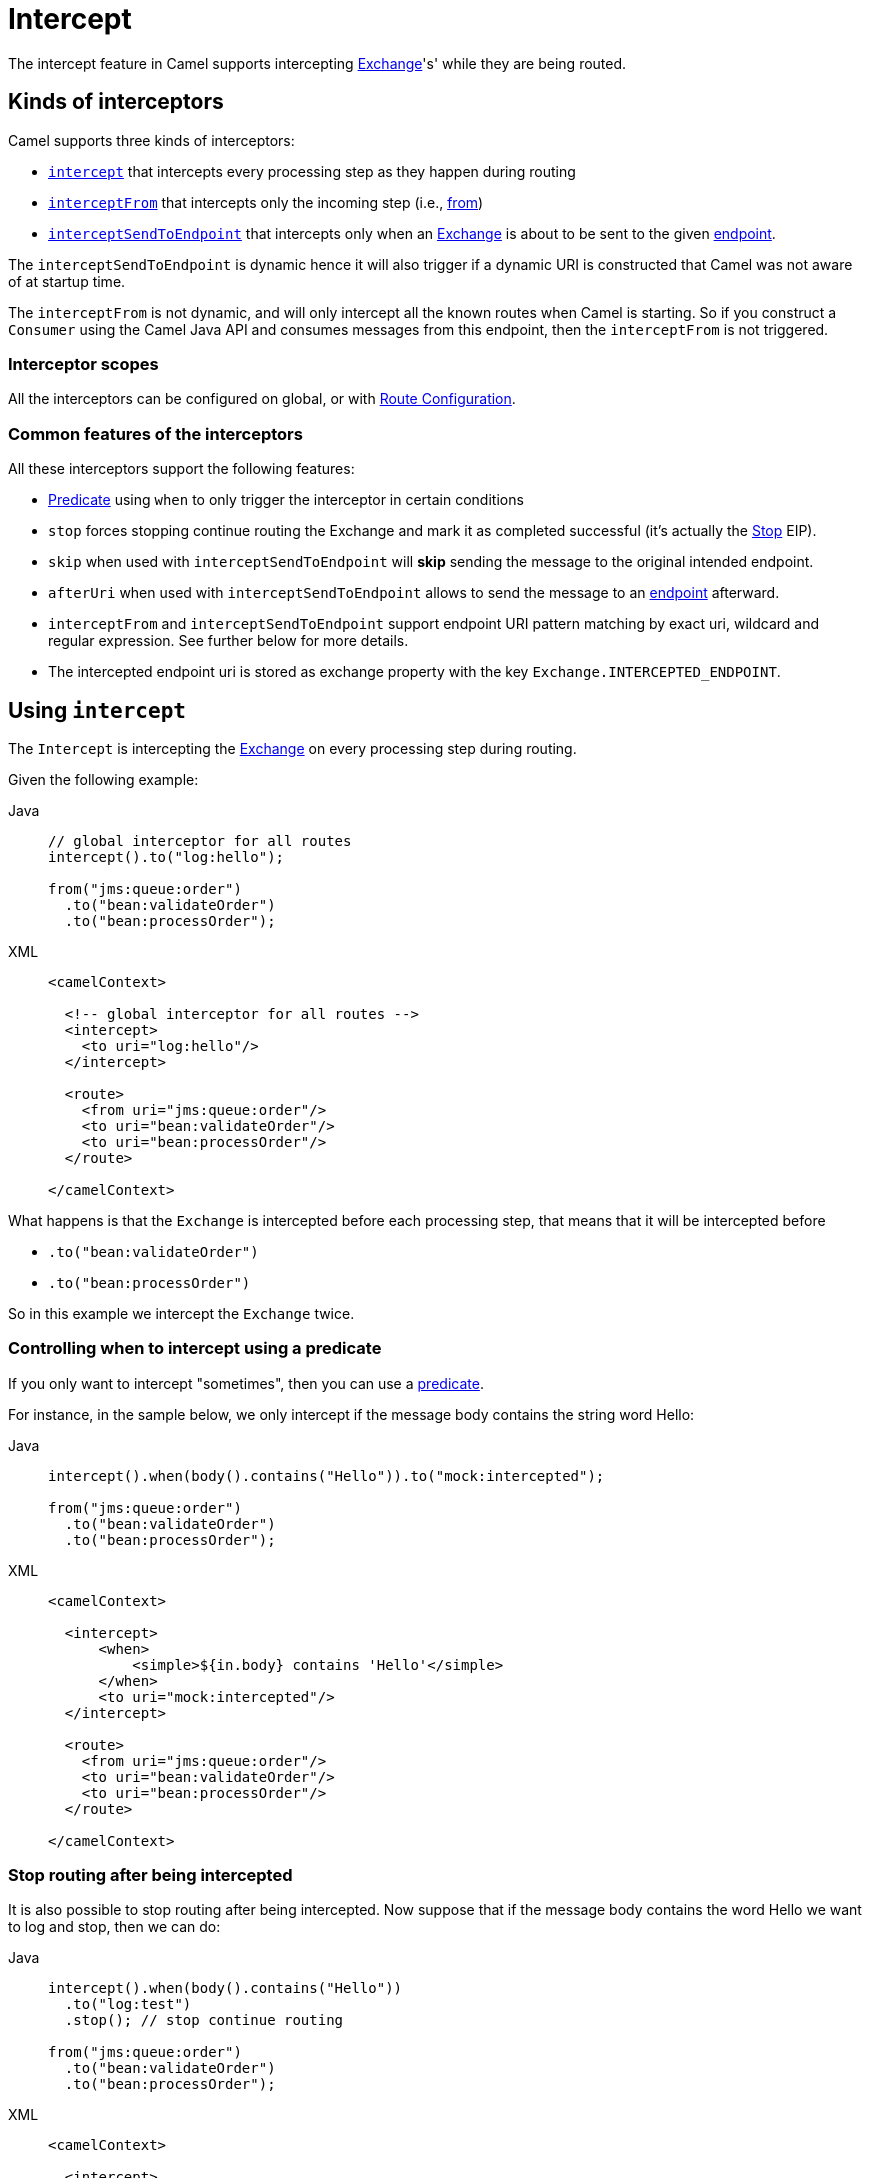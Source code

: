 = Intercept

The intercept feature in Camel supports intercepting
xref:manual::exchange.adoc[Exchange]'s' while they are being routed.

== Kinds of interceptors

Camel supports three kinds of interceptors:

* <<Intercept-Intercept, `intercept`>> that intercepts every processing step as they happen during routing
* <<Intercept-InterceptFrom, `interceptFrom`>> that intercepts only the incoming step (i.e., xref:from-eip.adoc[from])
* <<Intercept-InterceptSendToEndpoint, `interceptSendToEndpoint`>> that intercepts only when an
xref:manual::exchange.adoc[Exchange] is about to be sent to the given xref:message-endpoint.adoc[endpoint].

The `interceptSendToEndpoint` is dynamic hence it will also trigger if a
dynamic URI is constructed that Camel was not aware of at startup
time.

The `interceptFrom` is not dynamic, and will only intercept
all the known routes when Camel is starting.
So if you construct a `Consumer` using the Camel Java API and consumes
messages from this endpoint, then the `interceptFrom` is not triggered.

=== Interceptor scopes

All the interceptors can be configured on global, or with
xref:manual::route-configuration.adoc[Route Configuration].

=== Common features of the interceptors

All these interceptors support the following features:

* xref:manual::predicate.adoc[Predicate] using `when` to only trigger the interceptor in certain conditions
* `stop` forces stopping continue routing the Exchange and mark it as completed successful (it's actually the xref:stop-eip.adoc[Stop] EIP).
* `skip` when used with `interceptSendToEndpoint` will *skip* sending the message to the original intended endpoint.
* `afterUri` when used with `interceptSendToEndpoint` allows to send
the message to an xref:message-endpoint.adoc[endpoint] afterward.
* `interceptFrom` and `interceptSendToEndpoint` support endpoint
URI pattern matching by exact uri, wildcard and regular expression. See further below for more details.
* The intercepted endpoint uri is stored as exchange property with the key
`Exchange.INTERCEPTED_ENDPOINT`.

[[Intercept-Intercept]]
== Using `intercept`

The `Intercept` is intercepting the xref:manual::exchange.adoc[Exchange]
on every processing step during routing.

Given the following example:

[tabs]
====

Java::
+

[source,java]
-------------------------------------------------------------------------
// global interceptor for all routes
intercept().to("log:hello");

from("jms:queue:order")
  .to("bean:validateOrder")
  .to("bean:processOrder");
-------------------------------------------------------------------------

XML::
+
[source,xml]
----
<camelContext>

  <!-- global interceptor for all routes -->
  <intercept>
    <to uri="log:hello"/>
  </intercept>

  <route>
    <from uri="jms:queue:order"/>
    <to uri="bean:validateOrder"/>
    <to uri="bean:processOrder"/>
  </route>

</camelContext>
----
====

What happens is that the `Exchange` is intercepted
before each processing step, that means that it will be intercepted
before

* `.to("bean:validateOrder")`
* `.to("bean:processOrder")`

So in this example we intercept the `Exchange` twice.

=== Controlling when to intercept using a predicate

If you only want to intercept "sometimes", then you can use a xref:manual::predicate.adoc[predicate].

For instance, in the sample below, we only intercept if the message body
contains the string word Hello:

[tabs]
====

Java::
+

[source,java]
----
intercept().when(body().contains("Hello")).to("mock:intercepted");

from("jms:queue:order")
  .to("bean:validateOrder")
  .to("bean:processOrder");
----

XML::
+

[source,xml]
----
<camelContext>

  <intercept>
      <when>
          <simple>${in.body} contains 'Hello'</simple>
      </when>
      <to uri="mock:intercepted"/>
  </intercept>

  <route>
    <from uri="jms:queue:order"/>
    <to uri="bean:validateOrder"/>
    <to uri="bean:processOrder"/>
  </route>

</camelContext>
----

====

=== Stop routing after being intercepted

It is also possible to stop routing after being intercepted.
Now suppose that if the message body contains the word Hello we want to log and stop, then we can do:

[tabs]
====

Java::
+

[source,java]
----
intercept().when(body().contains("Hello"))
  .to("log:test")
  .stop(); // stop continue routing

from("jms:queue:order")
  .to("bean:validateOrder")
  .to("bean:processOrder");
----

XML::
+

[source,xml]
----
<camelContext>

  <intercept>
      <when>
        <simple>${body} contains 'Hello'</simple>
        <to uri="log:test"/>
        <stop/> <!-- stop continue routing -->
      </when>
  </intercept>

  <route>
    <from uri="jms:queue:order"/>
    <to uri="bean:validateOrder"/>
    <to uri="bean:processOrder"/>
  </route>

</camelContext>
----

====

[[Intercept-InterceptFrom]]
== Using `interceptFrom`

The `interceptFrom` is for intercepting any incoming
Exchange, in any route (it intercepts all the xref:from-eip.adoc[`from`] EIPs)

This allows you to do some custom behavior for received Exchanges.
You can provide a specific uri for a given Endpoint then it only
applies for that particular route.

So let's start with the logging example.
We want to log all the incoming messages, so we use `interceptFrom` to route to the
xref:ROOT:log-component.adoc[Log] component.

[tabs]
====

Java::
+

[source,java]
----
interceptFrom()
  .to("log:incoming");

from("jms:queue:order")
  .to("bean:validateOrder")
  .to("bean:processOrder");
----

XML::
+

[source,xml]
----
<camelContext>

  <intercept>
    <to uri="log:incoming"/>
  </intercept>

  <route>
    <from uri="jms:queue:order"/>
    <to uri="bean:validateOrder"/>
    <to uri="bean:processOrder"/>
  </route>

</camelContext>
----

====

If you want to only apply a specific endpoint, such as all jms endpoints,
you can do:

[tabs]
====

Java::
+

[source,java]
----
interceptFrom("jms*")
  .to("log:incoming");

from("jms:queue:order")
  .to("bean:validateOrder")
  .to("bean:processOrder");

from("file:inbox")
  .to("ftp:someserver/backup")
----

XML::
+

[source,xml]
----
<camelContext>

  <interceptFrom uri="jms*">
    <to uri="log:incoming"/>
  </intercept>

  <route>
    <from uri="jms:queue:order"/>
    <to uri="bean:validateOrder"/>
    <to uri="bean:processOrder"/>
  </route>
  <route>
    <from uri="file:inbox"/>
    <to uri="ftp:someserver/backup"/>
  </route>

</camelContext>
----

====

In this example then only messages from the JMS route are intercepted, because
we specified a pattern in the `interceptFrom` as `jms*` (uses a wildcard).

The pattern syntax is documented in more details later.

[[Intercept-InterceptSendToEndpoint]]
== Using `interceptSendToEndpoint`

You can also intercept when Apache Camel is sending a message to an xref:message-endpoint.adoc[endpoint].

This can be used to do some custom processing before the
message is sent to the intended destination.

The interceptor can also be configured to not send to the destination (`skip`)
which means the message is detoured instead.

A xref:manual::predicate.adoc[Predicate] can also be used
to control when to intercept, which has been previously covered.

The `afterUri` option, is used when you need to process
the response message from the intended destination. This functionality
was added later to the interceptor, in a way of sending to yet another xref:message-endpoint.adoc[endpoint].

Let's start with a basic example, where we want to intercept when a
message is being sent to xref:ROOT:kafka-component.adoc[kafka]:

[tabs]
====

Java::
+

[source,java]
----
interceptSendToEndpoint("kafka*")
  .to("bean:beforeKafka");

from("jms:queue:order")
  .to("bean:validateOrder")
  .to("bean:processOrder")
  .to("kafka:order");
----

XML::
+

[source,xml]
----
<camelContext>

  <interceptSendToEndpoint uri="kafka*">
    <to uri="bean:beforeKafka"/>
  </interceptSendToEndpoint>

  <route>
    <from uri="jms:queue:order"/>
    <to uri="bean:validateOrder"/>
    <to uri="bean:processOrder"/>
    <to uri="kafka:order"/>
  </route>

</camelContext>
----

====

When you also want to process the message after it has been sent to the intended destination,
then the example is slightly _odd_ because you have to use the `afterUri` as shown:

[tabs]
====

Java::
+

[source,java]
----
interceptSendToEndpoint("kafka*")
  .to("bean:beforeKafka")
  .afterUri("bean:afterKafka");

from("jms:queue:order")
  .to("bean:validateOrder")
  .to("bean:processOrder")
  .to("kafka:order");
----

XML::
+

[source,xml]
----
<camelContext>

  <interceptSendToEndpoint uri="kafka*" afterUri="bean:afterKafka">
    <to uri="bean:beforeKafka"/>
  </interceptSendToEndpoint>

  <route>
    <from uri="jms:queue:order"/>
    <to uri="bean:validateOrder"/>
    <to uri="bean:processOrder"/>
    <to uri="kafka:order"/>
  </route>

</camelContext>
----

====

=== Skip sending to original endpoint

Sometimes you want to *intercept and skip* sending messages to a specific endpoint.

For example, to avoid sending any message to kafka, but detour them to a
xref:ROOT:mock-component.adoc[mock] endpoint, it can be done as follows:

[tabs]
====

Java::
+

[source,java]
----
interceptSendToEndpoint("kafka*").skipSendToOriginalEndpoint()
  .to("mock:kafka");

from("jms:queue:order")
  .to("bean:validateOrder")
  .to("bean:processOrder")
  .to("kafka:order");
----

XML::
+

[source,xml]
----
<camelContext>

  <interceptSendToEndpoint uri="kafka*" skipSendToOriginalEndpoint="true">
    <to uri="mock:kafka"/>
  </interceptSendToEndpoint>

  <route>
    <from uri="jms:queue:order"/>
    <to uri="bean:validateOrder"/>
    <to uri="bean:processOrder"/>
    <to uri="kafka:order"/>
  </route>

</camelContext>
----

====

=== Conditional skipping sending to endpoint

You can combine both a xref:manual::predicate.adoc[predicate] and skip sending to the original endpoint.
For example, suppose you have some "test" messages that sometimes occur, and that you
want to avoid sending these messages to a downstream kafka system, then this can be done as shown:

[tabs]
====

Java::
+

[source,java]
----
interceptSendToEndpoint("kafka*").skipSendToOriginalEndpoint()
  .when(simple("${header.biztype} == 'TEST'")
  .log("TEST message detected - is NOT send to kafka");

from("jms:queue:order")
  .to("bean:validateOrder")
  .to("bean:processOrder")
  .to("kafka:order");
----

XML::
+

[source,xml]
----
<camelContext>

  <interceptSendToEndpoint uri="kafka*" skipSendToOriginalEndpoint="true">
    <when><simple>${header.biztype} == 'TEST'</simple></when>
    <log message="TEST message detected - is NOT send to kafka"/>
  </interceptSendToEndpoint>

  <route>
    <from uri="jms:queue:order"/>
    <to uri="bean:validateOrder"/>
    <to uri="bean:processOrder"/>
    <to uri="kafka:order"/>
  </route>

</camelContext>
----

====

== Intercepting endpoints using pattern matching

The `interceptFrom` and `interceptSendToEndpoint` support endpoint pattern
matching by the following rules in the given order:

* match by exact URI name
* match by wildcard
* match by regular expression

=== Intercepting when matching by exact URI

This matches only a specific endpoint with exactly the same URI.

For example, to intercept messages being sent to a specific JMS queue, you can do:

[source,java]
-------------------------------------
interceptSendToEndpoint("jms:queue:cheese").to("log:smelly");
-------------------------------------

=== Intercepting when matching endpoints by wildcard

Match by wildcard allows you to match a range of endpoints or all of a
given type.
For instance use `file:*` will match all xref:ROOT:file-component.adoc[file-based] endpoints.

[source,java]
-------------------------------------
interceptFrom("file:*").to("log:from-file");
-------------------------------------

Match by wildcard works so that the pattern ends with a `\*` and that
the uri matches if it starts with the same pattern.

For example, you can be more specific, to only match for files
from specific folders like:

[source,java]
----------------------------------------------------------
interceptFrom("file:order/inbox/*").to("log:new-file-orders");
----------------------------------------------------------

=== Intercepting when matching endpoints by regular expression

Match by regular expression is just like match by wildcard but using
regex instead. So if we want to intercept incoming messages from gold
and silver JMS queues, we can do:

[source,java]
-----------------------------------------------------------
interceptFrom("jms:queue:(gold|silver)").to("seda:handleFast");
-----------------------------------------------------------
